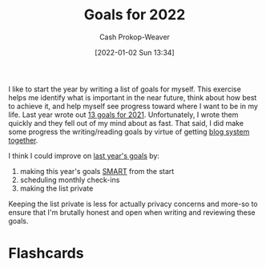 :PROPERTIES:
:ID:       f8a6ddda-eefa-4559-9f2f-a4ea26c7a223
:DIR:      /home/cashweaver/proj/roam/attachments/f8a6ddda-eefa-4559-9f2f-a4ea26c7a223
:LAST_MODIFIED: [2023-09-05 Tue 20:15]
:END:
#+title: Goals for 2022
#+hugo_custom_front_matter: :slug "f8a6ddda-eefa-4559-9f2f-a4ea26c7a223"
#+author: Cash Prokop-Weaver
#+date: [2022-01-02 Sun 13:34]

I like to start the year by writing a list of goals for myself. This exercise helps me identify what is important in the near future, think about how best to achieve it, and help myself see progress toward where I want to be in my life. Last year wrote out [[id:60abd5dd-30f8-482c-8de7-421e25ed847e][13 goals for 2021]]. Unfortunately, I wrote them quickly and they fell out of my mind about as fast. That said, I did make some progress the writing/reading goals by virtue of getting [[id:5140bc26-825e-4e26-aec6-3738a5fe2ab1][blog system together]].

I think I could improve on [[id:60abd5dd-30f8-482c-8de7-421e25ed847e][last year's goals]] by:

1. making this year's goals [[id:68f0244e-a6f4-42d5-ac41-2d2001987ea3][SMART]] from the start
2. scheduling monthly check-ins
3. making the list private

Keeping the list private is less for actually privacy concerns and more-so to ensure that I'm brutally honest and open when writing and reviewing these goals.
* Flashcards
:PROPERTIES:
:ANKI_DECK: Default
:END:


